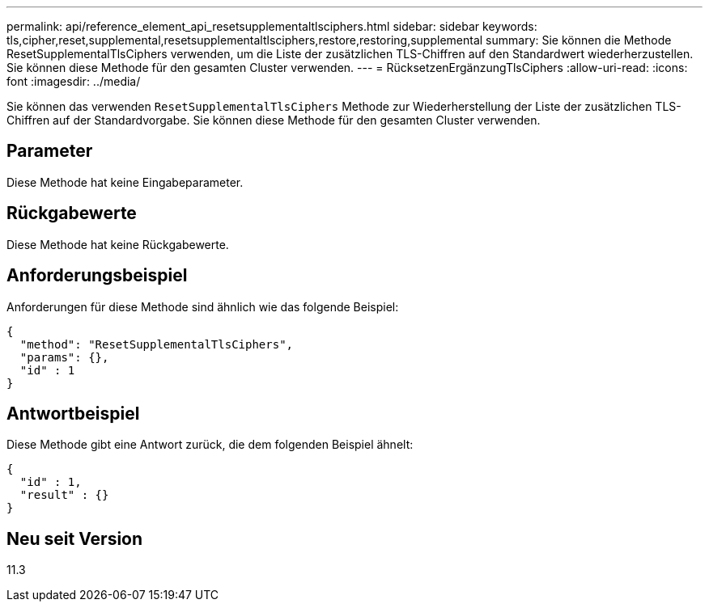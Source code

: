 ---
permalink: api/reference_element_api_resetsupplementaltlsciphers.html 
sidebar: sidebar 
keywords: tls,cipher,reset,supplemental,resetsupplementaltlsciphers,restore,restoring,supplemental 
summary: Sie können die Methode ResetSupplementalTlsCiphers verwenden, um die Liste der zusätzlichen TLS-Chiffren auf den Standardwert wiederherzustellen. Sie können diese Methode für den gesamten Cluster verwenden. 
---
= RücksetzenErgänzungTlsCiphers
:allow-uri-read: 
:icons: font
:imagesdir: ../media/


[role="lead"]
Sie können das verwenden `ResetSupplementalTlsCiphers` Methode zur Wiederherstellung der Liste der zusätzlichen TLS-Chiffren auf der Standardvorgabe. Sie können diese Methode für den gesamten Cluster verwenden.



== Parameter

Diese Methode hat keine Eingabeparameter.



== Rückgabewerte

Diese Methode hat keine Rückgabewerte.



== Anforderungsbeispiel

Anforderungen für diese Methode sind ähnlich wie das folgende Beispiel:

[listing]
----
{
  "method": "ResetSupplementalTlsCiphers",
  "params": {},
  "id" : 1
}
----


== Antwortbeispiel

Diese Methode gibt eine Antwort zurück, die dem folgenden Beispiel ähnelt:

[listing]
----
{
  "id" : 1,
  "result" : {}
}
----


== Neu seit Version

11.3
